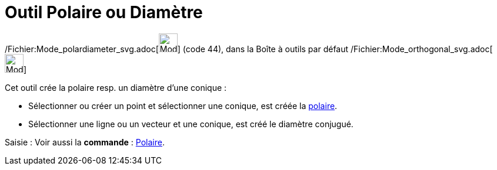 = Outil Polaire ou Diamètre
:page-en: tools/Polar_or_Diameter_Line_Tool
ifdef::env-github[:imagesdir: /fr/modules/ROOT/assets/images]

/Fichier:Mode_polardiameter_svg.adoc[image:32px-Mode_polardiameter.svg.png[Mode polardiameter.svg,width=32,height=32]]
(code 44), dans la Boîte à outils par défaut /Fichier:Mode_orthogonal_svg.adoc[image:32px-Mode_orthogonal.svg.png[Mode
orthogonal.svg,width=32,height=32]]

Cet outil crée la polaire resp. un diamètre d’une conique :

* Sélectionner ou créer un point et sélectionner une conique, est créée la
http://en.wikipedia.org/wiki/fr:P%C3%B4le_et_polaire[polaire].

* Sélectionner une ligne ou un vecteur et une conique, est créé le diamètre conjugué.

[.kcode]#Saisie :# Voir aussi la *commande* : xref:/commands/Polaire.adoc[Polaire].
